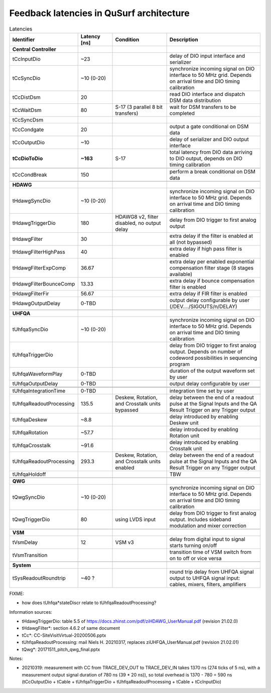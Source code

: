 Feedback latencies in QuSurf architecture
-----------------------------------------

.. list-table:: Latencies
    :widths: 20 15 25 40
    :header-rows: 1

    *   -   Identifier
        -   Latency [ns]
        -   Condition
        -   Description
    *   -   **Central Controller**
        -
        -
        -
    *   -   tCcInputDio
        -   ~23
        -
        -   delay of DIO input interface and serializer
    *   -   tCcSyncDio
        -   ~10 (0-20)
        -
        -   synchronize incoming signal on DIO interface to 50 MHz grid. Depends on arrival time and DIO timing calibration
    *   -   tCcDistDsm
        -   20
        -
        -   read DIO interface and dispatch DSM data distribution
    *   -   tCcWaitDsm
        -   80
        -   S-17 (3 parallel 8 bit transfers)
        -   wait for DSM transfers to be completed
    *   -   tCcSyncDsm
        -
        -
        -
    *   -   tCcCondgate
        -   20
        -
        -   output a gate conditional on DSM data
    *   -   tCcOutputDio
        -   ~10
        -
        -   delay of serializer and DIO output interface
    *   -   **tCcDioToDio**
        -   **~163**
        -   S-17
        -   total latency from DIO data arriving to DIO output, depends on DIO timing calibration
    *   -
        -
        -
        -
    *   -   tCcCondBreak
        -   150
        -
        -   perform a break conditional on DSM data
    *   -
        -
        -
        -
    *   -   **HDAWG**
        -
        -
        -
    *   -   tHdawgSyncDio
        -   ~10 (0-20)
        -
        -   synchronize incoming signal on DIO interface to 50 MHz grid. Depends on arrival time and DIO timing calibration
    *   -   tHdawgTriggerDio
        -   180
        -   HDAWG8 v2, filter disabled, no output delay
        -   delay from DIO trigger to first analog output
    *   -   tHdawgFilter
        -   30
        -
        -   extra delay if the filter is enabled at all (not bypassed)
    *   -   tHdawgFilterHighPass
        -   40
        -
        -   extra delay if high pass filter is enabled
    *   -   tHdawgFilterExpComp
        -   36.67
        -
        -   extra delay per enabled exponential compensation filter stage (8 stages available)
    *   -   tHdawgFilterBounceComp
        -   13.33
        -
        -   extra delay if bounce compensation filter is enabled
    *   -   tHdawgFilterFir
        -   56.67
        -
        -   extra delay if FIR filter is enabled
    *   -   tHdawgOutputDelay
        -   0-TBD
        -
        -   output delay configurable by user (/DEV..../SIGOUTS/n/DELAY)
    *   -
        -
        -
        -
    *   -   **UHFQA**
        -
        -
        -
    *   -   tUhfqaSyncDio
        -   ~10 (0-20)
        -
        -   synchronize incoming signal on DIO interface to 50 MHz grid. Depends on arrival time and DIO timing calibration
    *   -   tUhfqaTriggerDio
        -
        -
        -   delay from DIO trigger to first analog output. Depends on number of codeword possibilities in sequencing program
    *   -   tUhfqaWaveformPlay
        -   0-TBD
        -
        -   duration of the output waveform set by user
    *   -   tUhfqaOutputDelay
        -   0-TBD
        -
        -   output delay configurable by user
    *   -
        -
        -
        -
    *   -
        -
        -
        -
    *   -   tUhfqaIntegrationTime
        -   0-TBD
        -
        -   integration time set by user
    *   -   tUhfqaReadoutProcessing
        -   135.5
        -   Deskew, Rotation, and Crosstalk units bypassed
        -   delay between the end of a readout pulse at the Signal Inputs and the QA Result Trigger on any Trigger output
    *   -   tUhfqaDeskew
        -   ~8.8
        -
        -   delay introduced by enabling Deskew unit
    *   -   tUhfqaRotation
        -   ~57.7
        -
        -   delay introduced by enabling Rotation unit
    *   -   tUhfqaCrosstalk
        -   ~91.6
        -
        -   delay introduced by enabling Crosstalk unit
    *   -   tUhfqaReadoutProcessing
        -   293.3
        -   Deskew, Rotation, and Crosstalk units enabled
        -   delay between the end of a readout pulse at the Signal Inputs and the QA Result Trigger on any Trigger output
    *   -   tUhfqaHoldoff
        -
        -
        -   TBW
    *   -
        -
        -
        -
    *   -   **QWG**
        -
        -
        -
    *   -   tQwgSyncDio
        -   ~10 (0-20)
        -
        -   synchronize incoming signal on DIO interface to 50 MHz grid. Depends on arrival time and DIO timing calibration
    *   -   tQwgTriggerDio
        -   80
        -   using LVDS input
        -   delay from DIO trigger to first analog output. Includes sideband modulation and mixer correction
    *   -
        -
        -
        -
    *   -   **VSM**
        -
        -
        -
    *   -   tVsmDelay
        -   12
        -   VSM v3
        -   delay from digital input to signal starts turning on/off
    *   -   tVsmTransition
        -
        -
        -   transition time of VSM switch from on to off or vice versa
    *   -
        -
        -
        -
    *   -   **System**
        -
        -
        -
    *   -   tSysReadoutRoundtrip
        -   ~40 ?
        -
        -   round trip delay from UHFQA signal output to UHFQA signal input: cables, mixers, filters, amplifiers

FIXME:

- how does tUhfqa*stateDiscr relate to tUhfqaReadoutProcessing?

Information sources:

-   tHdawgTriggerDio: table 5.5 of https://docs.zhinst.com/pdf/ziHDAWG_UserManual.pdf (revision 21.02.0)
-   tHdawgFilter*: section 4.6.2 of same document
-   tCc*: CC-SiteVisitVirtual-20200506.pptx
-   tUhfqaReadoutProcessing: mail Niels H. 20210317, replaces ziUHFQA_UserManual.pdf (revision 21.02.01)
-   tQwg*: 20171511_pitch_qwg_final.pptx

Notes:

-   20210319: measurement with CC from TRACE_DEV_OUT to TRACE_DEV_IN takes 1370 ns (274 ticks of 5 ns), with a measurement
    output signal duration of 780 ns (39 * 20 ns)), so total overhead is 1370 - 780 = 590 ns
    (tCcOutputDio + tCable + tUhfqaTriggerDio + tUhfqaReadoutProcessing + tCable + tCcInputDio)


